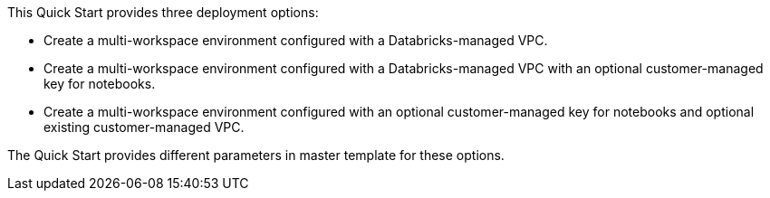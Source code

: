 // There are generally two deployment options. If additional are required, add them here

This Quick Start provides three deployment options:

* Create a multi-workspace environment configured with a Databricks-managed VPC.
* Create a multi-workspace environment configured with a Databricks-managed VPC with an optional customer-managed key for notebooks. 
* Create a multi-workspace environment configured with an optional customer-managed key for notebooks and optional existing customer-managed VPC.

The Quick Start provides different parameters in master template for these options.